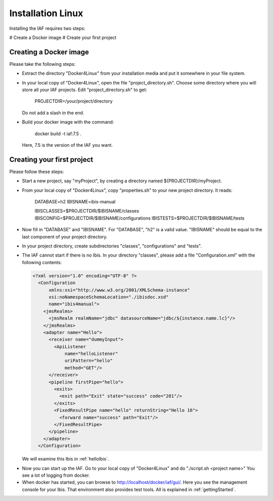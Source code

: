 Installation Linux
==================

Installing the IAF requires two steps:

# Create a Docker image
# Create your first project

Creating a Docker image
-----------------------

Please take the following steps: 

* Extract the directory "Docker4Linux" from your
  installation media and put it somewhere in
  your file system.
* In your local copy of "Docker4Linux", open the file
  "project_directory.sh". Choose some directory where
  you will store all your IAF projects. Edit
  "project_directory.sh" to get:

    PROJECTDIR=/your/project/directory

  Do not add a slash in the end.
* Build your docker image with the command:

    docker build -t iaf:7.5 .

  Here, 7.5 is the version of the IAF you want.

Creating your first project
---------------------------

Please follow these steps:

* Start a new project, say "myProject", by creating
  a directory named ${PROJECTDIR}/myProject.
* From your local copy of "Docker4Linux", copy
  "properties.sh" to your new project directory.
  It reads:

    DATABASE=h2
    IBISNAME=ibis-manual

    IBISCLASSES=$PROJECTDIR/$IBISNAME/classes
    IBISCONFIG=$PROJECTDIR/$IBISNAME/configurations
    IBISTESTS=$PROJECTDIR/$IBISNAME/tests

* Now fill in "DATABASE" and "IBISNAME". For
  "DATABASE", "h2" is a valid value. "IBISNAME"
  should be equal to the last component of your
  project directory.
* In your project directory, create subdirectories
  "classes", "configurations" and "tests".
* The IAF cannot start if there is no Ibis. In your directory
  "classes", please add a file "Configuration.xml" with the
  following contents:

  .. code-block:: XML

     <?xml version="1.0" encoding="UTF-8" ?>
       <Configuration
           xmlns:xsi="http://www.w3.org/2001/XMLSchema-instance"
           xsi:noNamespaceSchemaLocation="./ibisdoc.xsd"
           name="ibis4manual">
         <jmsRealms>
           <jmsRealm realmName="jdbc" datasourceName="jdbc/${instance.name.lc}"/>
         </jmsRealms>
         <adapter name="Hello">
           <receiver name="dummyInput">
             <ApiListener
                 name="helloListener"
                 uriPattern="hello"
                 method="GET"/>
           </receiver>
           <pipeline firstPipe="hello">
             <exits>
               <exit path="Exit" state="success" code="201"/>
             </exits>
             <FixedResultPipe name="hello" returnString="Hello 16">
               <forward name="success" path="Exit"/>
             </FixedResultPipe>
           </pipeline>
         </adapter>
       </Configuration>

  We will examine this Ibis in :ref:`helloIbis`.
- Now you can start up the IAF. Go to your local
  copy of "Docker4Linux" and do "./script.sh <project name>"
  You see a lot of logging from docker.
- When docker has started, you can browse to http://localhost/docker/iaf/gui/.
  Here you see the management console for your Ibis. That environment
  also provides test tools. All is explained in :ref:`gettingStarted`.

